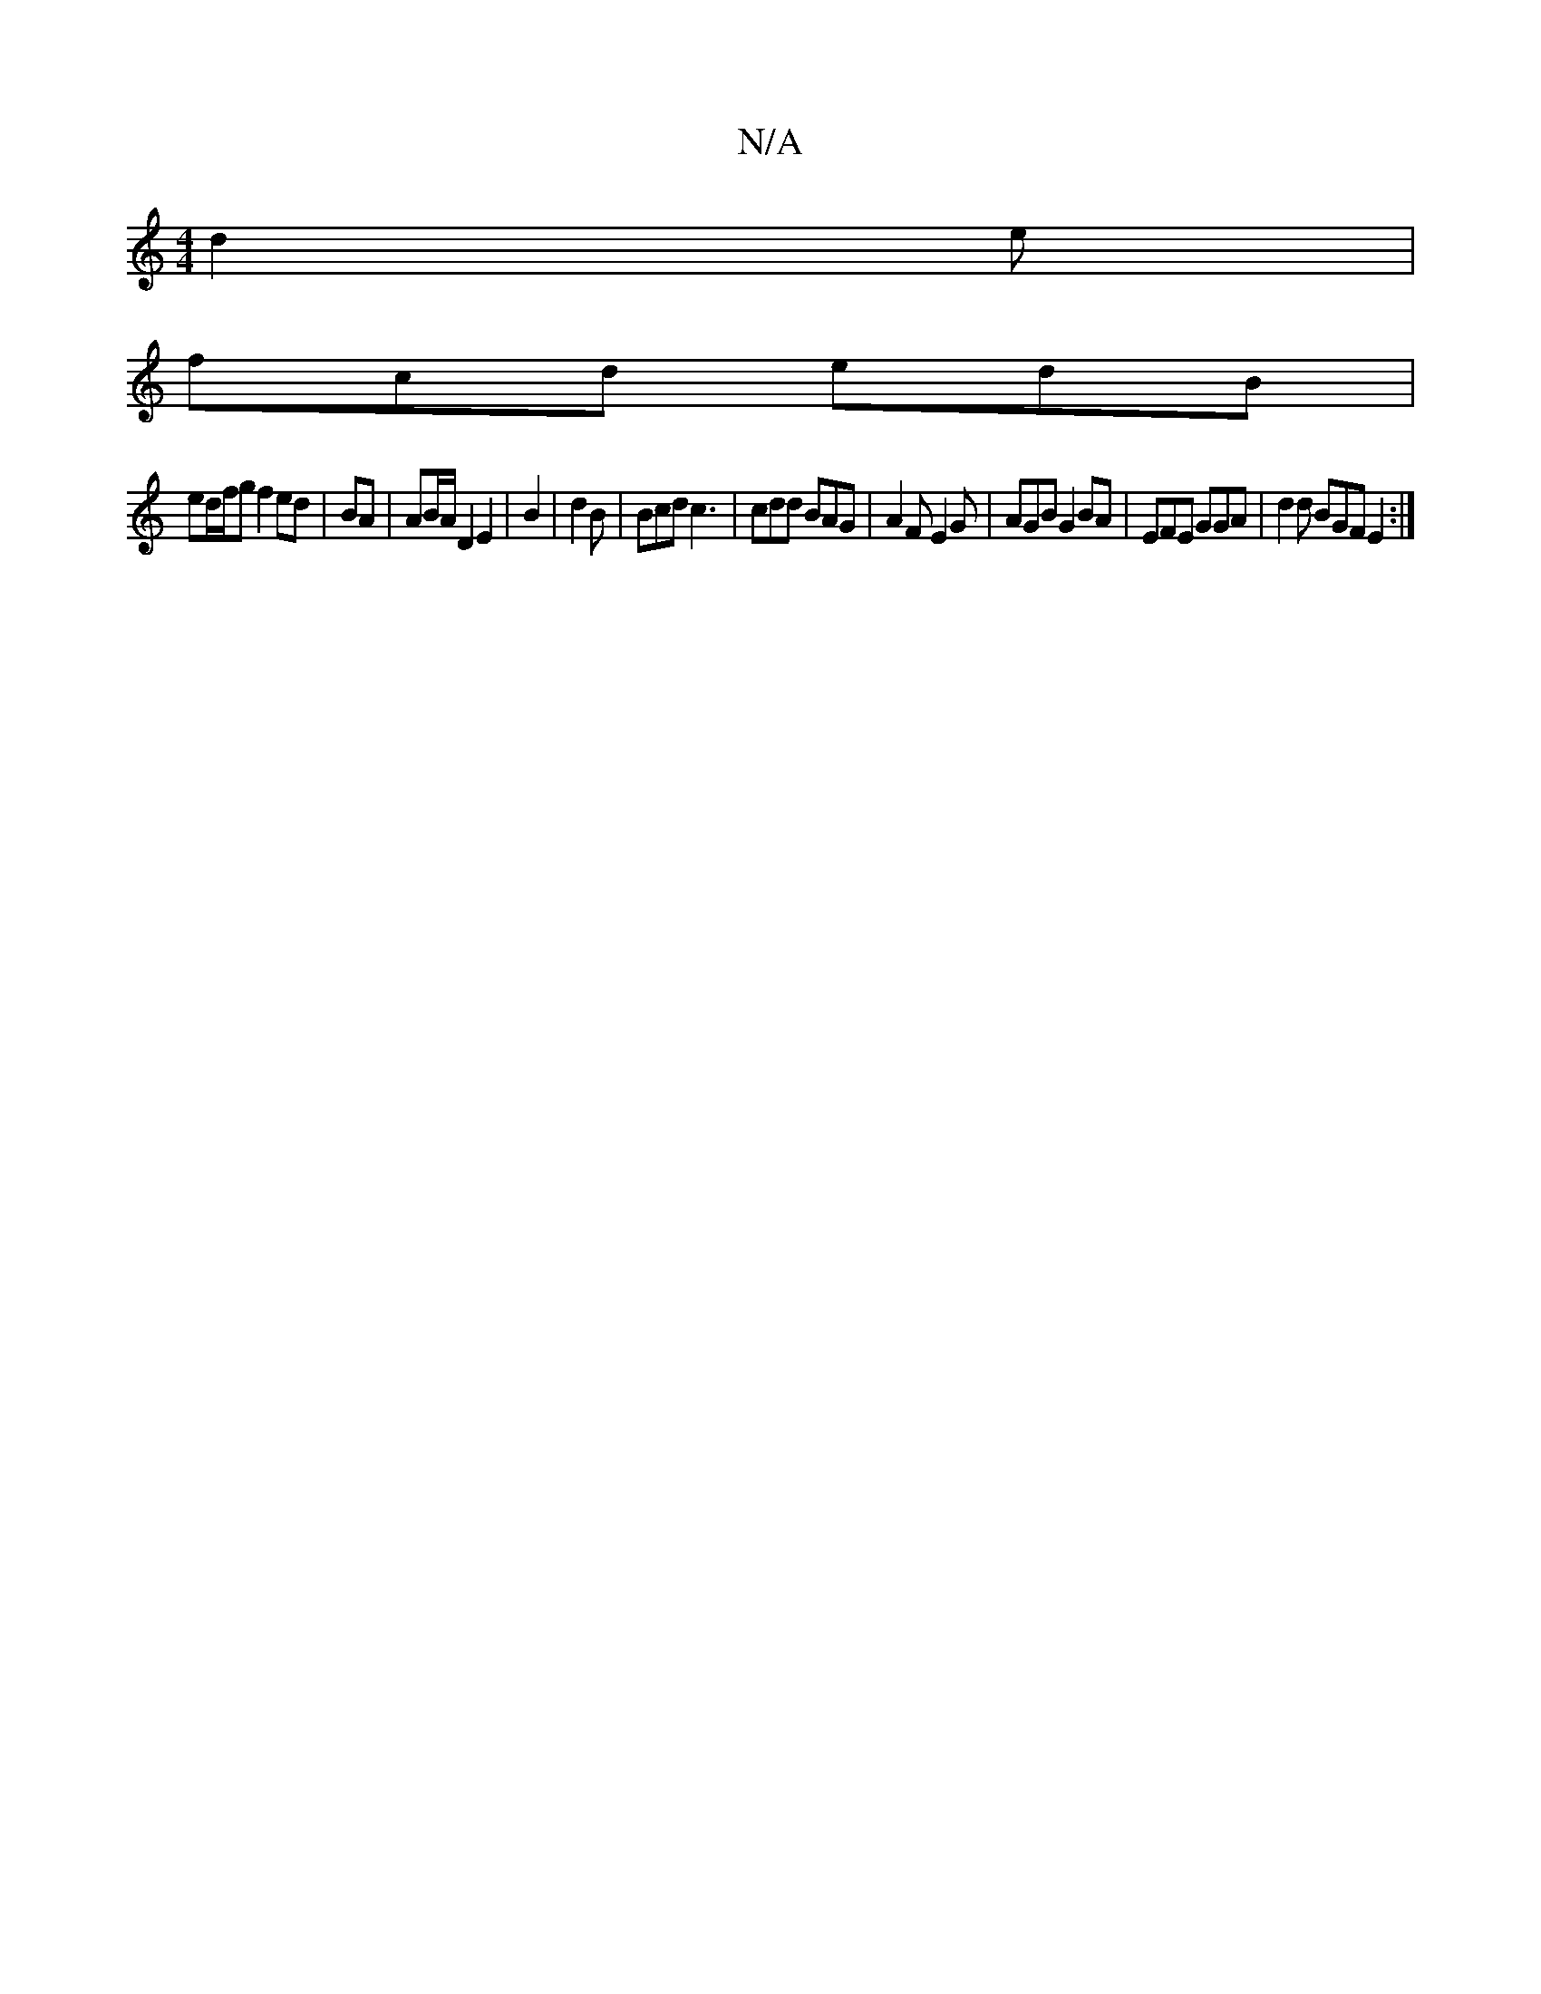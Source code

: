 X:1
T:N/A
M:4/4
R:N/A
K:Cmajor
 d2e |
fcd edB |
ed/f/g f2 ed | BA | AB/A/ D2 E2 | B2 | d2 B |Bcd c3 | cdd BAG | A2 F E2G|AGB G2BA|EFE GGA|d2d BGF E2:|

fdB BA2 A,/B, | D2 DF D/C/E/F/ |ED B,2 E F2 | E2 G2 BdBc | c2 cB cA BA| AG G2 |